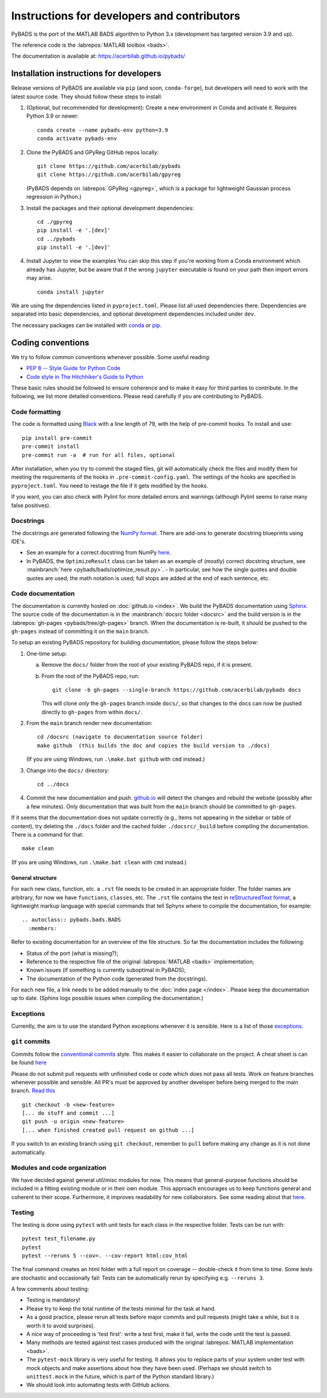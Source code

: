 ********************************************
Instructions for developers and contributors
********************************************

PyBADS is the port of the MATLAB BADS algorithm to Python 3.x (development has targeted version 3.9 and up).

The reference code is the :labrepos:`MATLAB toolbox <bads>`.

The documentation is available at: https://acerbilab.github.io/pybads/

Installation instructions for developers
########################################

Release versions of PyBADS are available via ``pip`` (and soon, ``conda-forge``), but developers will need to work with the latest source code. They should follow these steps to install:

1. (Optional, but recommended for development): Create a new environment in Conda and activate it. Requires Python 3.9 or newer::

     conda create --name pybads-env python=3.9
     conda activate pybads-env

2. Clone the PyBADS and GPyReg GitHub repos locally::

     git clone https://github.com/acerbilab/pybads
     git clone https://github.com/acerbilab/gpyreg

   (PyBADS depends on :labrepos:`GPyReg <gpyreg>`, which is a package for lightweight Gaussian process regression in Python.)
3. Install the packages and their optional development dependencies::

     cd ./gpyreg
     pip install -e '.[dev]'
     cd ../pybads
     pip install -e '.[dev]'

4. Install Jupyter to view the examples You can skip this step if you're working from a Conda environment which already has Jupyter, but be aware that if the wrong ``jupyter`` executable is found on your path then import errors may arise. ::

     conda install jupyter

We are using the dependencies listed in ``pyproject.toml``. Please list all used dependencies there. Dependencies are separated into basic dependencies, and optional development dependencies included under ``dev``.

The necessary packages can be installed with `conda <https://docs.conda.io/projects/conda/en/latest/user-guide/install/>`_ or `pip <https://pypi.org/project/pip/>`_.

Coding conventions
##################

We try to follow common conventions whenever possible. Some useful reading:

- `PEP 8 -- Style Guide for Python Code <https://www.python.org/dev/peps/pep-0008/>`_
- `Code style in The Hitchhiker's Guide to Python <https://docs.python-guide.org/writing/style/>`_

These basic rules should be followed to ensure coherence and to make it easy for third parties to contribute. In the following, we list more detailed conventions. Please read carefully if you are contributing to PyBADS.

Code formatting
---------------

The code is formatted using `Black <https://pypi.org/project/black/>`_ with a line length of 79, with the help of pre-commit hooks. To install and use::

    pip install pre-commit
    pre-commit install
    pre-commit run -a  # run for all files, optional

After installation, when you try to commit the staged files, git will automatically check the files and modify them for meeting the requirements of the hooks in ``.pre-commit-config.yaml``. The settings of the hooks are specified in ``pyproject.toml``. You need to restage the file if it gets modified by the hooks.

If you want, you can also check with Pylint for more detailed errors and warnings (although Pylint seems to raise many false positives).

Docstrings
----------

The docstrings are generated following the `NumPy format <https://numpydoc.readthedocs.io/en/latest/format.html>`_.
There are add-ons to generate docstring blueprints using IDE's.

- See an example for a correct docstring from NumPy `here <https://numpydoc.readthedocs.io/en/latest/example.html>`__.
- In PyBADS, the ``OptimizeResult`` class can be taken as an example of (mostly) correct docstring structure, see :mainbranch:`here <pybads/bads/optimize_result.py>`.
  - In particular, see how the single quotes and double quotes are used; the math notation is used; full stops are added at the end of each sentence, etc.

Code documentation
------------------

The documentation is currently hosted on :doc:`github.io <index>`. We build the PyBADS documentation using `Sphinx <https://www.sphinx-doc.org/en/master/usage/quickstart.html>`_. The source code of the documentation is in the :mainbranch:`docsrc folder <docsrc>` and the build version is in the :labrepos:`gh-pages <pybads/tree/gh-pages>` branch. When the documentation is re-built, it should be pushed to the ``gh-pages`` instead of committing it on the ``main`` branch.

To setup an existing PyBADS repository for building documentation, please follow the steps below:

1. One-time setup:

   a. Remove the ``docs/`` folder from the root of your existing PyBADS repo, if it is present.
   b. From the root of the PyBADS repo, run::

       git clone -b gh-pages --single-branch https://github.com/acerbilab/pybads docs

      This will clone *only* the ``gh-pages`` branch inside ``docs/``, so that changes to the docs can now be pushed directly to ``gh-pages`` from within ``docs/``.
2. From the ``main`` branch render new documentation::

    cd /docsrc (navigate to documentation source folder)
    make github  (this builds the doc and copies the build version to ./docs)

   (If you are using Windows, run ``.\make.bat github`` with ``cmd`` instead.)
3. Change into the ``docs/`` directory::

     cd ../docs

4. Commit the new documentation and push. `github.io <https://acerbilab.github.io/pybads/>`_ will detect the changes and rebuild the website (possibly after a few minutes). Only documentation that was built from the ``main`` branch should be committed to ``gh-pages``.

If it seems that the documentation does not update correctly (e.g., items not appearing in the sidebar or table of content), try deleting the ``./docs`` folder and the cached folder ``./docsrc/_build`` before compiling the documentation. There is a command for that::

    make clean

(If you are using Windows, run ``.\make.bat clean`` with ``cmd`` instead.)

General structure
.................

For each new class, function, etc. a ``.rst`` file needs to be created in an appropriate folder. The folder names are arbitrary, for now we have ``functions``, ``classes``, etc.
The ``.rst`` file contains the text in `reStructuredText format <https://en.wikipedia.org/wiki/ReStructuredText>`_, a lightweight markup language with special commands that tell Sphynx where to compile the documentation, for example::

    .. autoclass:: pybads.bads.BADS
      :members:

Refer to existing documentation for an overview of the file structure. So far the documentation includes the following:

- Status of the port (what is missing?);
- Reference to the respective file of the original :labrepos:`MATLAB <bads>` implementation;
- Known issues (if something is currently suboptimal in PyBADS);
- The documentation of the Python code (generated from the docstrings).

For each new file, a link needs to be added manually to the :doc:`index page </index>`.
Please keep the documentation up to date. (Sphinx logs possible issues when compiling the documentation.)

Exceptions
----------

Currently, the aim is to use the standard Python exceptions whenever it is sensible.
Here is a list of those `exceptions <https://docs.python.org/3/library/exceptions.html>`_.

``git`` commits
---------------

Commits follow the `conventional commits <https://www.conventionalcommits.org/en/v1.0.0/>`_ style. This makes it easier to collaborate on the project. A cheat sheet is can be found `here <https://cheatography.com/albelop/cheat-sheets/conventional-commits/>`__

Please do not submit pull requests with unfinished code or code which does not pass all tests. Work on feature branches whenever possible and sensible. All PR's must be approved by another developer before being merged to the main branch. `Read this <https://martinfowler.com/bliki/FeatureBranch.html>`_ ::

    git checkout -b <new-feature>
    [... do stuff and commit ...]
    git push -u origin <new-feature>
    [... when finished created pull request on github ...]

If you switch to an existing branch using ``git checkout``, remember to ``pull`` before making any change as it is not done automatically.

Modules and code organization
-----------------------------

We have decided against general util/misc modules for now. This means that general-purpose functions should be included in a fitting existing module or in their own module. This approach encourages us to keep functions general and coherent to their scope. Furthermore, it improves readability for new collaborators. See some reading about that `here <https://breadcrumbscollector.tech/stop-naming-your-python-modules-utils/>`__.

Testing
-------

The testing is done using ``pytest`` with unit tests for each class in the respective folder.
Tests can be run with::

    pytest test_filename.py
    pytest
    pytest --reruns 5 --cov=. --cov-report html:cov_html

The final command creates an html folder with a full report on coverage -- double-check it from time to time. Some tests are stochastic and occasionally fail: Tests can be automatically rerun by specifying e.g. ``--reruns 3``.

A few comments about testing:

- Testing is mandatory!
- Please try to keep the total runtime of the tests minimal for the task at hand.
- As a good practice, please rerun all tests before major commits and pull requests (might take a while, but it is worth it to avoid surprises).
- A nice way of proceeding is 'test first': write a test first, make it fail, write the code until the test is passed.
- Many methods are tested against test cases produced with the original :labrepos:`MATLAB implementation <bads>`.
- The ``pytest-mock`` library is very useful for testing. It allows you to replace parts of your system under test with mock objects and make assertions about how they have been used. (Perhaps we should switch to ``unittest.mock`` in the future, which is part of the Python standard library.)
- We should look into automating tests with GitHub actions.
